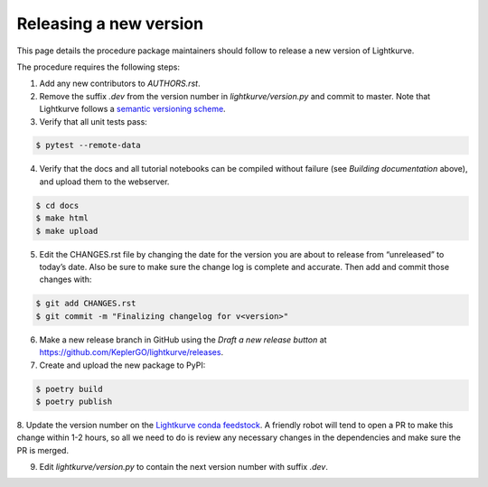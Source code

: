 .. _developer:

Releasing a new version
=======================

This page details the procedure package maintainers should follow to release a new version of Lightkurve.

The procedure requires the following steps:

1. Add any new contributors to `AUTHORS.rst`.

2. Remove the suffix `.dev` from the version number in `lightkurve/version.py` and commit to master. Note that Lightkurve follows a `semantic versioning scheme <https://semver.org>`_.

3. Verify that all unit tests pass:

.. code-block:: bash

    $ pytest --remote-data

4. Verify that the docs and all tutorial notebooks can be compiled without failure (see *Building documentation* above), and upload them to the webserver.

.. code-block:: bash

    $ cd docs
    $ make html
    $ make upload

5. Edit the CHANGES.rst file by changing the date for the version you are about to release from “unreleased” to today’s date. Also be sure to make sure the change log is complete and accurate. Then add and commit those changes with:

.. code-block:: bash

    $ git add CHANGES.rst
    $ git commit -m "Finalizing changelog for v<version>"

6. Make a new release branch in GitHub using the `Draft a new release button` at https://github.com/KeplerGO/lightkurve/releases.

7. Create and upload the new package to PyPI:

.. code-block:: bash

    $ poetry build
    $ poetry publish

8. Update the version number on the `Lightkurve conda feedstock <https://github.com/conda-forge/lightkurve-feedstock>`_.
A friendly robot will tend to open a PR to make this change within 1-2 hours, so all we need to do is review any necessary changes in the dependencies and make sure the PR is merged.

9. Edit `lightkurve/version.py` to contain the next version number with suffix `.dev`.
